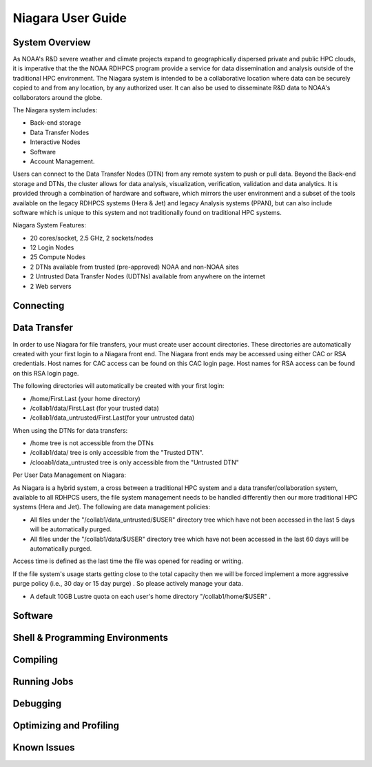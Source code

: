 .. _niagara-user-guide:

******************
Niagara User Guide
******************

.. _niagara-system-overview:

System Overview
===============
As NOAA's R&D severe weather and climate projects expand  to geographically dispersed private and public HPC clouds, it is imperative that the the NOAA RDHPCS program provide a service for data dissemination and analysis outside of the traditional HPC environment. The Niagara system is intended to be a collaborative location where data can be securely copied to and from any location, by any authorized user. It can also be used to disseminate R&D data to NOAA's collaborators around the globe.

The Niagara system includes:

- Back-end storage
- Data Transfer Nodes
- Interactive Nodes
- Software
- Account Management.

Users can connect to the Data Transfer Nodes (DTN) from any remote system to push or pull data. Beyond the Back-end storage and DTNs, the cluster allows for data analysis, visualization, verification, validation and data analytics. It is provided through a combination of hardware and software, which mirrors the user environment and a subset of the tools available on the legacy RDHPCS systems (Hera & Jet) and legacy Analysis systems (PPAN), but can also include software which is unique to this system and not traditionally found on traditional HPC systems.

Niagara System Features:

- 20 cores/socket, 2.5 GHz, 2 sockets/nodes
- 12 Login Nodes
- 25 Compute Nodes
- 2 DTNs available from trusted (pre-approved) NOAA and non-NOAA sites
- 2 Untrusted Data Transfer Nodes (UDTNs) available from anywhere on the internet
- 2 Web servers

Connecting
==========

Data Transfer
================

In order to use Niagara for file transfers, your must create user account directories. These directories are automatically created with your first login to a Niagara front end. The Niagara front ends may be accessed using either CAC or RSA credentials. Host names for CAC access can be found on this CAC login page. Host names for RSA access can be found on this RSA login page.

The following directories will automatically be created with your first login:

- /home/First.Last (your home directory)
- /collab1/data/First.Last (for your trusted data)
- /collab1/data_untrusted/First.Last(for your untrusted data)

.. note::

When using the DTNs for data transfers:

- /home tree is not accessible from the DTNs
- /collab1/data/ tree is only accessible from the "Trusted DTN".
- /clooab1/data_untrusted tree is only accessible from the "Untrusted DTN"

Per User Data Management on Niagara:

As Niagara is a hybrid system, a cross between a traditional HPC system and a data transfer/collaboration system, available to all RDHPCS users, the file system management needs to be handled differently then our more traditional HPC systems (Hera and Jet). The following are data management policies:

- All files under the "/collab1/data_untrusted/$USER" directory tree which have not been accessed in the last 5 days will be automatically purged.
- All files under the "/collab1/data/$USER" directory tree which have not been accessed in the last 60 days will be automatically purged.

Access time is defined as the last time the file was opened for reading or writing.

.. note::

If the file system's usage starts getting close to the total capacity then we will be forced implement a more aggressive purge policy (i.e., 30 day or 15 day purge) . So please actively manage your data.

- A default 10GB Lustre quota on each user's home directory "/collab1/home/$USER" .

Software
========

Shell & Programming Environments
================================

Compiling
=========

Running Jobs
============

Debugging
=========

Optimizing and Profiling
========================

Known Issues
============

